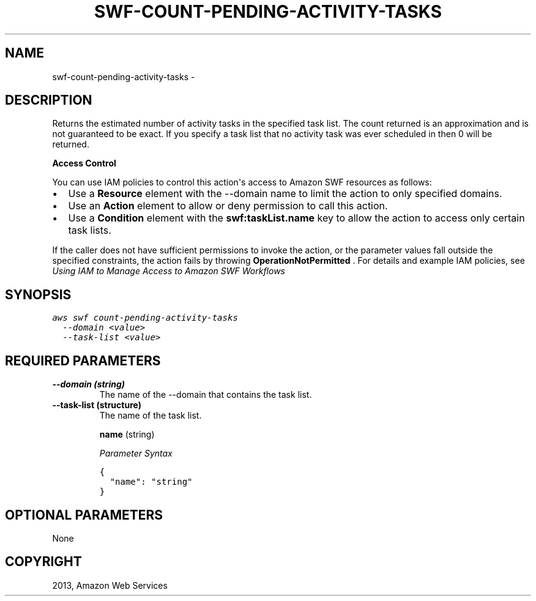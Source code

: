 .TH "SWF-COUNT-PENDING-ACTIVITY-TASKS" "1" "March 09, 2013" "0.8" "aws-cli"
.SH NAME
swf-count-pending-activity-tasks \- 
.
.nr rst2man-indent-level 0
.
.de1 rstReportMargin
\\$1 \\n[an-margin]
level \\n[rst2man-indent-level]
level margin: \\n[rst2man-indent\\n[rst2man-indent-level]]
-
\\n[rst2man-indent0]
\\n[rst2man-indent1]
\\n[rst2man-indent2]
..
.de1 INDENT
.\" .rstReportMargin pre:
. RS \\$1
. nr rst2man-indent\\n[rst2man-indent-level] \\n[an-margin]
. nr rst2man-indent-level +1
.\" .rstReportMargin post:
..
.de UNINDENT
. RE
.\" indent \\n[an-margin]
.\" old: \\n[rst2man-indent\\n[rst2man-indent-level]]
.nr rst2man-indent-level -1
.\" new: \\n[rst2man-indent\\n[rst2man-indent-level]]
.in \\n[rst2man-indent\\n[rst2man-indent-level]]u
..
.\" Man page generated from reStructuredText.
.
.SH DESCRIPTION
.sp
Returns the estimated number of activity tasks in the specified task list. The
count returned is an approximation and is not guaranteed to be exact. If you
specify a task list that no activity task was ever scheduled in then 0 will be
returned.
.sp
\fBAccess Control\fP
.sp
You can use IAM policies to control this action\(aqs access to Amazon SWF resources
as follows:
.INDENT 0.0
.IP \(bu 2
Use a \fBResource\fP element with the \-\-domain name to limit the action to only
specified domains.
.IP \(bu 2
Use an \fBAction\fP element to allow or deny permission to call this action.
.IP \(bu 2
Use a \fBCondition\fP element with the \fBswf:taskList.name\fP key to allow the
action to access only certain task lists.
.UNINDENT
.sp
If the caller does not have sufficient permissions to invoke the action, or the
parameter values fall outside the specified constraints, the action fails by
throwing \fBOperationNotPermitted\fP . For details and example IAM policies, see
\fI\%Using IAM to Manage Access to Amazon SWF Workflows\fP
.
.SH SYNOPSIS
.sp
.nf
.ft C
aws swf count\-pending\-activity\-tasks
  \-\-domain <value>
  \-\-task\-list <value>
.ft P
.fi
.SH REQUIRED PARAMETERS
.INDENT 0.0
.TP
.B \fB\-\-domain\fP  (string)
The name of the \-\-domain that contains the task list.
.TP
.B \fB\-\-task\-list\fP  (structure)
The name of the task list.
.sp
\fBname\fP  (string)
.sp
\fIParameter Syntax\fP
.sp
.nf
.ft C
{
  "name": "string"
}
.ft P
.fi
.UNINDENT
.SH OPTIONAL PARAMETERS
.sp
None
.SH COPYRIGHT
2013, Amazon Web Services
.\" Generated by docutils manpage writer.
.
